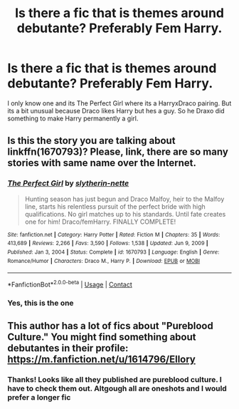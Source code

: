 #+TITLE: Is there a fic that is themes around debutante? Preferably Fem Harry.

* Is there a fic that is themes around debutante? Preferably Fem Harry.
:PROPERTIES:
:Author: annaqtjoey
:Score: 0
:DateUnix: 1610361967.0
:DateShort: 2021-Jan-11
:FlairText: Recommendation
:END:
I only know one and its The Perfect Girl where its a HarryxDraco pairing. But its a bit unusual because Draco likes Harry but hes a guy. So he Draxo did something to make Harry permanently a girl.


** Is this the story you are talking about linkffn(1670793)? Please, link, there are so many stories with same name over the Internet.
:PROPERTIES:
:Author: ceplma
:Score: 1
:DateUnix: 1610368344.0
:DateShort: 2021-Jan-11
:END:

*** [[https://www.fanfiction.net/s/1670793/1/][*/The Perfect Girl/*]] by [[https://www.fanfiction.net/u/263365/slytherin-nette][/slytherin-nette/]]

#+begin_quote
  Hunting season has just begun and Draco Malfoy, heir to the Malfoy line, starts his relentless pursuit of the perfect bride with high qualifications. No girl matches up to his standards. Until fate creates one for him! Draco/femHarry. FINALLY COMPLETE!
#+end_quote

^{/Site/:} ^{fanfiction.net} ^{*|*} ^{/Category/:} ^{Harry} ^{Potter} ^{*|*} ^{/Rated/:} ^{Fiction} ^{M} ^{*|*} ^{/Chapters/:} ^{35} ^{*|*} ^{/Words/:} ^{413,689} ^{*|*} ^{/Reviews/:} ^{2,266} ^{*|*} ^{/Favs/:} ^{3,590} ^{*|*} ^{/Follows/:} ^{1,538} ^{*|*} ^{/Updated/:} ^{Jun} ^{9,} ^{2009} ^{*|*} ^{/Published/:} ^{Jan} ^{3,} ^{2004} ^{*|*} ^{/Status/:} ^{Complete} ^{*|*} ^{/id/:} ^{1670793} ^{*|*} ^{/Language/:} ^{English} ^{*|*} ^{/Genre/:} ^{Romance/Humor} ^{*|*} ^{/Characters/:} ^{Draco} ^{M.,} ^{Harry} ^{P.} ^{*|*} ^{/Download/:} ^{[[http://www.ff2ebook.com/old/ffn-bot/index.php?id=1670793&source=ff&filetype=epub][EPUB]]} ^{or} ^{[[http://www.ff2ebook.com/old/ffn-bot/index.php?id=1670793&source=ff&filetype=mobi][MOBI]]}

--------------

*FanfictionBot*^{2.0.0-beta} | [[https://github.com/FanfictionBot/reddit-ffn-bot/wiki/Usage][Usage]] | [[https://www.reddit.com/message/compose?to=tusing][Contact]]
:PROPERTIES:
:Author: FanfictionBot
:Score: 1
:DateUnix: 1610368362.0
:DateShort: 2021-Jan-11
:END:


*** Yes, this is the one
:PROPERTIES:
:Author: annaqtjoey
:Score: 1
:DateUnix: 1610377999.0
:DateShort: 2021-Jan-11
:END:


** This author has a lot of fics about "Pureblood Culture." You might find something about debutantes in their profile: [[https://m.fanfiction.net/u/1614796/Ellory]]
:PROPERTIES:
:Author: Termsndconditions
:Score: 1
:DateUnix: 1610370664.0
:DateShort: 2021-Jan-11
:END:

*** Thanks! Looks like all they published are pureblood culture. I have to check them out. Altgough all are oneshots and I would prefer a longer fic
:PROPERTIES:
:Author: annaqtjoey
:Score: 1
:DateUnix: 1610378256.0
:DateShort: 2021-Jan-11
:END:

